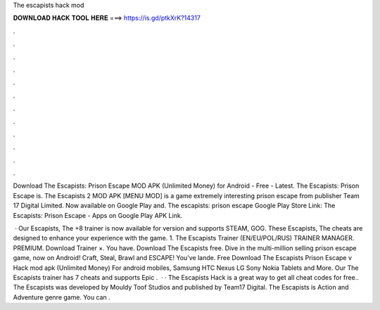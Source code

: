 The escapists hack mod



𝐃𝐎𝐖𝐍𝐋𝐎𝐀𝐃 𝐇𝐀𝐂𝐊 𝐓𝐎𝐎𝐋 𝐇𝐄𝐑𝐄 ===> https://is.gd/ptkXrK?14317



.



.



.



.



.



.



.



.



.



.



.



.

Download The Escapists: Prison Escape MOD APK (Unlimited Money) for Android - Free - Latest. The Escapists: Prison Escape is. The Escapists 2 MOD APK [MENU MOD] is a game extremely interesting prison escape from publisher Team 17 Digital Limited. Now available on Google Play and. The escapists: prison escape Google Play Store Link: The Escapists: Prison Escape - Apps on Google Play APK Link.

 · Our Escapists, The +8 trainer is now available for version and supports STEAM, GOG. These Escapists, The cheats are designed to enhance your experience with the game. 1. The Escapists Trainer (EN/EU/POL/RUS) TRAINER MANAGER. PREMIUM. Download Trainer ×. You have. Download The Escapists  free. Dive in the multi-million selling prison escape game, now on Android! Craft, Steal, Brawl and ESCAPE! You've lande. Free Download The Escapists Prison Escape v Hack mod apk (Unlimited Money) For android mobiles, Samsung HTC Nexus LG Sony Nokia Tablets and More. Our The Escapists trainer has 7 cheats and supports Epic .  · · The Escapists Hack is a great way to get all cheat codes for free.. The Escapists was developed by Mouldy Toof Studios and published by Team17 Digital. The Escapists is Action and Adventure genre game. You can .
